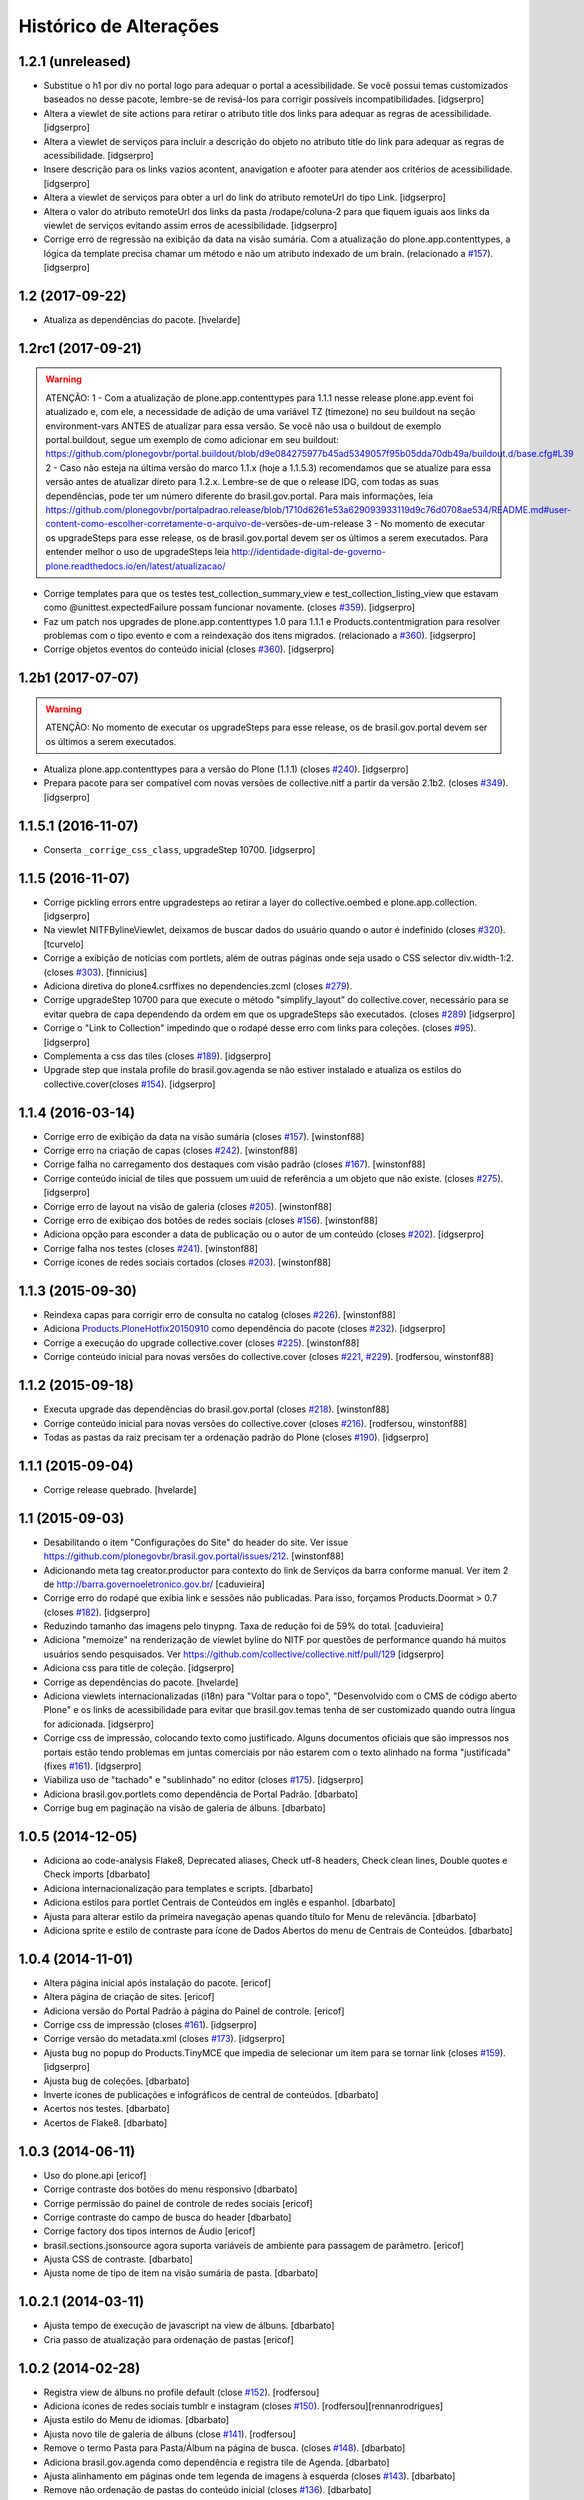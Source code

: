 Histórico de Alterações
-----------------------

1.2.1 (unreleased)
^^^^^^^^^^^^^^^^^^

- Substitue o h1 por div no portal logo para adequar o portal a acessibilidade. Se você possui temas customizados baseados no desse pacote, lembre-se de revisá-los para corrigir possíveis incompatibilidades.
  [idgserpro]

- Altera a viewlet de site actions para retirar o atributo title dos links para adequar as regras de acessibilidade.
  [idgserpro]

- Altera a viewlet de serviços para incluir a descrição do objeto no atributo title do link para adequar as regras de acessibilidade.
  [idgserpro]

- Insere descrição para os links vazios acontent, anavigation e afooter para atender aos critérios de acessibilidade.
  [idgserpro]

- Altera a viewlet de serviços para obter a url do link do atributo remoteUrl do tipo Link.
  [idgserpro]

- Altera o valor do atributo remoteUrl dos links da pasta /rodape/coluna-2 para que fiquem iguais aos links da viewlet de serviços evitando assim erros de acessibilidade.
  [idgserpro]

- Corrige erro de regressão na exibição da data na visão sumária. Com a atualização do plone.app.contenttypes, a lógica da template precisa chamar um método e não um atributo indexado de um brain. (relacionado a `#157`_).
  [idgserpro]


1.2 (2017-09-22)
^^^^^^^^^^^^^^^^

- Atualiza as dependências do pacote.
  [hvelarde]


1.2rc1 (2017-09-21)
^^^^^^^^^^^^^^^^^^^

.. Warning::
   ATENÇÃO:
   1 - Com a atualização de plone.app.contenttypes para 1.1.1 nesse release
   plone.app.event foi atualizado e, com ele, a necessidade de adição de uma
   variável TZ (timezone) no seu buildout na seção environment-vars ANTES de
   atualizar para essa versão. Se você não usa o buildout de exemplo portal.buildout,
   segue um exemplo de como adicionar em seu buildout:
   https://github.com/plonegovbr/portal.buildout/blob/d9e084275977b45ad5349057f95b05dda70db49a/buildout.d/base.cfg#L39
   2 - Caso não esteja na última versão do marco 1.1.x (hoje a 1.1.5.3) recomendamos
   que se atualize para essa versão antes de atualizar direto para 1.2.x. Lembre-se
   de que o release IDG, com todas as suas dependências, pode ter um número diferente
   do brasil.gov.portal. Para mais informações, leia
   https://github.com/plonegovbr/portalpadrao.release/blob/1710d6261e53a629093933119d9c76d0708ae534/README.md#user-content-como-escolher-corretamente-o-arquivo-de-versões-de-um-release
   3 - No momento de executar os upgradeSteps para esse release, os de
   brasil.gov.portal devem ser os últimos a serem executados. Para entender
   melhor o uso de upgradeSteps leia
   http://identidade-digital-de-governo-plone.readthedocs.io/en/latest/atualizacao/

- Corrige templates para que os testes test_collection_summary_view
  e test_collection_listing_view que estavam como @unittest.expectedFailure
  possam funcionar novamente. (closes `#359`_).
  [idgserpro]

- Faz um patch nos upgrades de plone.app.contenttypes 1.0 para 1.1.1 e
  Products.contentmigration para resolver problemas com o tipo evento e com a
  reindexação dos itens migrados. (relacionado a `#360`_).
  [idgserpro]

- Corrige objetos eventos do conteúdo inicial (closes `#360`_).
  [idgserpro]


1.2b1 (2017-07-07)
^^^^^^^^^^^^^^^^^^

.. Warning::
   ATENÇÃO: No momento de executar os upgradeSteps para esse release, os de
   brasil.gov.portal devem ser os últimos a serem executados.

- Atualiza plone.app.contenttypes para a versão do Plone (1.1.1) (closes `#240`_).
  [idgserpro]

- Prepara pacote para ser compatível com novas versões de collective.nitf a
  partir da versão 2.1b2. (closes `#349`_).
  [idgserpro]


1.1.5.1 (2016-11-07)
^^^^^^^^^^^^^^^^^^^^

- Conserta ``_corrige_css_class``, upgradeStep 10700.
  [idgserpro]


1.1.5 (2016-11-07)
^^^^^^^^^^^^^^^^^^

* Corrige pickling errors entre upgradesteps ao retirar a layer do
  collective.oembed e plone.app.collection.
  [idgserpro]

* Na viewlet NITFBylineViewlet, deixamos de buscar dados do usuário quando o
  autor é indefinido (closes `#320`_).
  [tcurvelo]

* Corrige a exibição de notícias com portlets, além de outras páginas onde seja
  usado o CSS selector div.width-1:2. (closes `#303`_).
  [finnicius]

* Adiciona diretiva do plone4.csrffixes no dependencies.zcml (closes `#279`_).

* Corrige upgradeStep 10700 para que execute o método "simplify_layout" do
  collective.cover, necessário para se evitar quebra de capa dependendo da
  ordem em que os upgradeSteps são executados. (closes `#289`_)
  [idgserpro]

* Corrige o "Link to Collection" impedindo que o rodapé desse erro com links
  para coleções. (closes `#95`_).
  [idgserpro]

* Complementa a css das tiles (closes `#189`_).
  [idgserpro]

* Upgrade step que instala profile do brasil.gov.agenda se não estiver
  instalado e atualiza os estilos do collective.cover(closes `#154`_).
  [idgserpro]


1.1.4 (2016-03-14)
^^^^^^^^^^^^^^^^^^

* Corrige erro de exibição da data na visão sumária (closes `#157`_).
  [winstonf88]

* Corrige erro na criação de capas (closes `#242`_).
  [winstonf88]

* Corrige falha no carregamento dos destaques com visão padrão (closes `#167`_).
  [winstonf88]

* Corrige conteúdo inicial de tiles que possuem um uuid de referência a um
  objeto que não existe. (closes `#275`_).
  [idgserpro]

* Corrige erro de layout na visão de galeria (closes `#205`_).
  [winstonf88]

* Corrige erro de exibiçao dos botões de redes sociais (closes `#156`_).
  [winstonf88]

* Adiciona opção para esconder a data de publicação ou o autor de um conteúdo (closes `#202`_).
  [idgserpro]

* Corrige falha nos testes (closes `#241`_).
  [winstonf88]

* Corrige ícones de redes sociais cortados (closes `#203`_).
  [winstonf88]


1.1.3 (2015-09-30)
^^^^^^^^^^^^^^^^^^

* Reindexa capas para corrigir erro de consulta no catalog (closes `#226`_).
  [winstonf88]

* Adiciona `Products.PloneHotfix20150910 <https://pypi.python.org/pypi/Products.PloneHotfix20150910>`_ como dependência do pacote (closes `#232`_).
  [idgserpro]

* Corrige a execução do upgrade collective.cover (closes `#225`_).
  [winstonf88]

* Corrige conteúdo inicial para novas versões do collective.cover (closes `#221`_, `#229`_).
  [rodfersou, winstonf88]


1.1.2 (2015-09-18)
^^^^^^^^^^^^^^^^^^

* Executa upgrade das dependências do brasil.gov.portal (closes `#218`_).
  [winstonf88]

* Corrige conteúdo inicial para novas versões do collective.cover (closes `#216`_).
  [rodfersou, winstonf88]

* Todas as pastas da raiz precisam ter a ordenação padrão do Plone (closes `#190`_).
  [idgserpro]


1.1.1 (2015-09-04)
^^^^^^^^^^^^^^^^^^

- Corrige release quebrado.
  [hvelarde]


1.1 (2015-09-03)
^^^^^^^^^^^^^^^^

* Desabilitando o item "Configurações do Site" do header do site.
  Ver issue https://github.com/plonegovbr/brasil.gov.portal/issues/212.
  [winstonf88]

* Adicionando meta tag creator.productor para contexto do link de Serviços da
  barra conforme manual. Ver item 2 de http://barra.governoeletronico.gov.br/
  [caduvieira]

* Corrige erro do rodapé que exibia link e sessões não publicadas. Para isso,
  forçamos Products.Doormat > 0.7 (closes `#182`_).
  [idgserpro]

* Reduzindo tamanho das imagens pelo tinypng. Taxa de redução foi de 59% do total.
  [caduvieira]

* Adiciona "memoize" na renderização de viewlet byline do NITF por questões de
  performance quando há muitos usuários sendo pesquisados.
  Ver https://github.com/collective/collective.nitf/pull/129
  [idgserpro]

* Adiciona css para title de coleção.
  [idgserpro]

* Corrige as dependências do pacote.
  [hvelarde]

* Adiciona viewlets internacionalizadas (i18n) para "Voltar para o topo",
  "Desenvolvido com o CMS de código aberto Plone" e os links de acessibilidade
  para evitar que brasil.gov.temas tenha de ser customizado quando outra
  língua for adicionada.
  [idgserpro]
* Corrige css de impressão, colocando texto como justificado. Alguns documentos
  oficiais que são impressos nos portais estão tendo problemas em juntas
  comerciais por não estarem com o texto alinhado na forma "justificada" (fixes `#161`_).
  [idgserpro]
* Viabiliza uso de "tachado" e "sublinhado" no editor (closes `#175`_).
  [idgserpro]
* Adiciona brasil.gov.portlets como dependência de Portal Padrão.
  [dbarbato]
* Corrige bug em paginação na visão de galeria de álbuns.
  [dbarbato]


1.0.5 (2014-12-05)
^^^^^^^^^^^^^^^^^^
* Adiciona ao code-analysis Flake8, Deprecated aliases, Check utf-8 headers,
  Check clean lines, Double quotes e Check imports
  [dbarbato]
* Adiciona internacionalização para templates e scripts.
  [dbarbato]
* Adiciona estilos para portlet Centrais de Conteúdos em inglês e espanhol.
  [dbarbato]
* Ajusta para alterar estilo da primeira navegação apenas quando título for
  Menu de relevância.
  [dbarbato]
* Adiciona sprite e estilo de contraste para ícone de Dados Abertos do menu
  de Centrais de Conteúdos.
  [dbarbato]


1.0.4 (2014-11-01)
^^^^^^^^^^^^^^^^^^
* Altera página inicial após instalação do pacote.
  [ericof]
* Altera página de criação de sites.
  [ericof]
* Adiciona versão do Portal Padrão à página do Painel de controle.
  [ericof]
* Corrige css de impressão (closes `#161`_).
  [idgserpro]
* Corrige versão do metadata.xml (closes `#173`_).
  [idgserpro]
* Ajusta bug no popup do Products.TinyMCE que impedia de selecionar um item
  para se tornar link (closes `#159`_).
  [idgserpro]
* Ajusta bug de coleções.
  [dbarbato]
* Inverte ícones de publicações e infográficos de central de conteúdos.
  [dbarbato]
* Acertos nos testes.
  [dbarbato]
* Acertos de Flake8.
  [dbarbato]


1.0.3 (2014-06-11)
^^^^^^^^^^^^^^^^^^
* Uso do plone.api
  [ericof]
* Corrige contraste dos botões do menu responsivo
  [dbarbato]
* Corrige permissão do painel de controle de redes sociais
  [ericof]
* Corrige contraste do campo de busca do header
  [dbarbato]
* Corrige factory dos tipos internos de Áudio
  [ericof]
* brasil.sections.jsonsource agora suporta variáveis de ambiente para passagem de parâmetro.
  [ericof]
* Ajusta CSS de contraste.
  [dbarbato]
* Ajusta nome de tipo de item na visão sumária de pasta.
  [dbarbato]


1.0.2.1 (2014-03-11)
^^^^^^^^^^^^^^^^^^^^^^

* Ajusta tempo de execução de javascript na view de álbuns.
  [dbarbato]
* Cria passo de atualização para ordenação de pastas
  [ericof]

1.0.2 (2014-02-28)
^^^^^^^^^^^^^^^^^^
* Registra view de álbuns no profile default (close `#152`_).
  [rodfersou]
* Adiciona ícones de redes sociais tumblr e instagram (closes `#150`_).
  [rodfersou][rennanrodrigues]
* Ajusta estilo do Menu de idiomas.
  [dbarbato]
* Ajusta novo tile de galeria de álbuns (close `#141`_).
  [rodfersou]
* Remove o termo Pasta para Pasta/Álbum na página de busca.
  (closes `#148`_).
  [dbarbato]
* Adiciona brasil.gov.agenda como dependência e registra tile de Agenda.
  [dbarbato]
* Ajusta alinhamento em páginas onde tem legenda de imagens à
  esquerda (closes `#143`_).
  [dbarbato]
* Remove não ordenação de pastas do conteúdo inicial (closes `#136`_).
  [dbarbato]
* Altera definição de cor dos ícones da navegação sumária para as 4 cores
  no produto de temas (closes `#132`_).
  [felipeduardo]
* Adicionada novas visualizações para pasta de imagens -
  Galeria de álbuns e Galeria de fotos (closes `#130`_).
  [rodfersou]
* Altera o termo Pasta para Pasta/Álbum na página de busca.
  [rodfersou]
* Adiciona o campo Direitos no upload múltiplo de imagens. (closes `#128`_).
  [rodfersou]


1.0.1 (2013-12-12)
^^^^^^^^^^^^^^^^^^^
* Adicionamos o Products.PloneHotfix20131210 como dependência do portal.
  [ericof]
* Adiciona o brasil.gov.agenda ao portal padrão.
  [ericof]
* Visão sumária de pasta deve ser igual a visão sumária de coleções
  (closes `#118`_).
  [rodfersou]
* Correções de contraste (closes `#38`_).
  [rodfersou]
* Definindo altura minima para visualizar Social Like.
  [dbarbato]
* Generalizando regras de tamanho dos botoes do Social Like.
  [dbarbato]
* Implementação de comportamento dinamico na altura do breadcrumb (closes `#111`_).
  [felipeduardo]
* Correções de tamanhos de títulos nos tiles (closes `#106`_).
  [rodfersou]
* Implementação de CSS para modo de alto contraste em tiles que não tinham
  essa opção (closes `#38`_).
  [felipeduardo]
* Melhorias de estilo no mapa do site (closes `#104`_).
  [rodfersou]
* Aumentada fonte do menu site actions (closes `#102`_).
  [rodfersou]
* Aumentada fonte do menu de acessibilidade (closes `#100`_).
  [rodfersou]
* Adicionada informação "voce está aqui" no breadcrumbs (closes `#98`_).
  [rodfersou]
* Revisado funcionamento do viewlet de detaques (closes `#96`_).
  [rodfersou]
* Removido patch para replicar alterações de autores para objetos filhos em
  tipos de dados Folderish.
  [dbarbato]
* Correção nas reticencias no inicio da paginação padrão do Plone, quando a
  página atual for um número alto (closes `#93`_).
  [rodfersou]
* Criado patch para replicar alterações de autores para objetos filhos em
  tipos de dados Folderish (closes `#90`_).
  [rodfersou]
* Regras dos Tiles de Redes sociais deletadas deste produto (closes `#88`_).
  [rennanrodrigues]


1.0 (2013-10-29)
^^^^^^^^^^^^^^^^^^^
* Regras de summary view adicionadas para navegação facetada (closes `#84`_).
  [rennanrodrigues]
* Correção em tamanho das imagens e espaçamentos na summary view de coleção (closes `#82`_).
  [rennanrodrigues]
* Correções de espaçamento no tipo de conteúdo NITF (closes `#80`_).
  [rennanrodrigues]
* Adicionado icones para os botões de impressão (closes `#78`_).
  [felipeduardo]
* Correção de registro de fonte no css (closes `#76`_).
  [rennanrodrigues]
* Novos ícones das redes sociais (closes `#74`_).
  [rennanrodrigues]


1.0rc2 (2013-10-24)
^^^^^^^^^^^^^^^^^^^
* Revisão da paginação padrão do plone (closes `#72`_).
  [rodfersou]
* Removidas as regras de css para os tiles, deixando apenas as definições para o contraste
  (closes `#70`_).
  [rennanrodrigues]
* Revisão de css do botão relatar erros (closes `#69`_).
  [rennanrodrigues]
* Correção em espaçamentos dos sub-itens do menu lateral esquerda (closes `#66`_).
  [felipeduardo]
* Corrigido caminho das referências css para funcionar em produção (closes `#64`_).
  [rodfersou]
* Customizada css de paginação padrão do plone
  Inserção de ícones na summary view de coleção
  Inserção de ícones na summary view de coleção no modo contraste
  Revisão de layout conforme arte (closes `#57`_).
  [rennanrodrigues]
* Movidas alterações de css da home que estavam no tema para estrutura principal
  de css. (closes `#60`_).
  [felipeduardo]
* CSS do icone de relatar erros (closes `#59`_).
  [rennanrodrigues]
* Customizada view de paginação padrão do plone
  Customização do template da summary view para inserir ícones (closes `#57`_).
  [rodfersou]
* Correção nos espaçamentos do menu da lateral esquerda (closes `#55`_).
  [felipeduardo]
* Movido implementação que havia ficado no produto de tema e alterado sintaxe
  padrão do arquivo javascript (closes `#46`_).
  [felipeduardo]
* Correção da img de sprites para centrais de conteudo, icone de busca, icones
  de central de conteudo em modo de alto contraste, renomeados icones das setas
  seguindo o nome da cor ao inves da editoria. (closes `#51`_).
  [felipeduardo]
* Movido tipo de dados conteúdo externo do portal brasil para portal modelo
  (closes `#49`_).
  [rodfersou]
* Correção em modo de alto contraste para os temas amarelo e branco (closes `#38`_).
  [felipeduardo]
* Revisão dos ícones de redes sociais (closes `#44`_).
  [rodfersou]
* Movido arquivo javascript dos temas para brasil.gov.portal (closes `#46`_).
  [rodfersou]
* Padronização no espaçamento entre o menu de navegação e do conteudo principal
  quando em três colunas. (closes `#40`_).
  [felipeduardo]
* Ajuste no alinhamento do menu de navegação e do conteudo principal (closes `#40`_).
  [felipeduardo]
* AJuste no CSS em modo de Alto Contraste para manter a barra de identidade
  com as cores padrões. (closes `#38`_).
  [felipeduardo]
* AJuste no CSS em modo de Alto Contraste (closes `#38`_).
  [felipeduardo]
* Revisão de ícones de redes sociais para escolher cor por tema (closes `#35`_).
  [rodfersou]
* Movido main.css do brasil.gov.temas para brasil.gov.portal.
  Será mantido no tema somente para previsualizacao do tema (closes `#34`_).
  [rodfersou]
* Remoção de estilos inline (closes `#32`_).
  [rennanrodrigues]
* Customizada viewlet plone.analytics para ter uma div em torno de seu conteúdo,
  possibilitando mapeamento no Diazo (closes `#30`_).
  [rodfersou]
* Movidas customizacoes nitf do portal brasil para portal modelo (closes `#26`_).
  [rodfersou]
* Removidas customizações da pasta overrides to tema, e movidas para brasil.gov.portal
  (closes `#19`_).
  [rodfersou]
* Customizado template do breadcrumb para ficar igual ao layout sugerido (closes `#17`_).
  [rodfersou]
* Fix related itens viewlet exception (closes `#21`_).
  [rodfersou]
* Criação de nova classe css para tiles cover e upgrade step (closes `#14`_).
  [rodfersou]
* Remoção do link no nome do autor após titulo (closes `#10`_).
  [felipeduardo]
* Alteração textual no legend da pagina de busca (closes `#7`_) [felipeduardo]
  [felipeduardo]


1.0rc1 (2013-08-26)
^^^^^^^^^^^^^^^^^^^
* Atividade 320: Ajuste Estilo - Listagem Vertical [rennanrodrigues]
* Atividade 324: Acertos na Busca [rodfersou]
* Inserindo virgulas entre as tags - summary view  [dbarbato]
* Exibir data efetiva no lugar da de modificacao - summary view [dbarbato]
* Ocultados alguns profiles de upgrades. [ericof]
* Adicionada verificação para não incluir home caso já existir na
  rotina de conteúdo inicial do portal. [ericof]


1.0a1 (2013-07-22)
^^^^^^^^^^^^^^^^^^
* Versão inicial do pacote [ericof]


.. _`#7`: https://github.com/plonegovbr/brasil.gov.portal/issues/7
.. _`#10`: https://github.com/plonegovbr/brasil.gov.portal/issues/10
.. _`#14`: https://github.com/plonegovbr/brasil.gov.portal/issues/14
.. _`#17`: https://github.com/plonegovbr/brasil.gov.portal/issues/17
.. _`#19`: https://github.com/plonegovbr/brasil.gov.portal/issues/19
.. _`#21`: https://github.com/plonegovbr/brasil.gov.portal/issues/21
.. _`#26`: https://github.com/plonegovbr/brasil.gov.portal/issues/26
.. _`#30`: https://github.com/plonegovbr/brasil.gov.portal/issues/30
.. _`#34`: https://github.com/plonegovbr/brasil.gov.portal/issues/34
.. _`#35`: https://github.com/plonegovbr/brasil.gov.portal/issues/35
.. _`#32`: https://github.com/plonegovbr/brasil.gov.portal/issues/32
.. _`#38`: https://github.com/plonegovbr/brasil.gov.portal/issues/38
.. _`#40`: https://github.com/plonegovbr/brasil.gov.portal/issues/40
.. _`#44`: https://github.com/plonegovbr/brasil.gov.portal/issues/44
.. _`#46`: https://github.com/plonegovbr/brasil.gov.portal/issues/46
.. _`#49`: https://github.com/plonegovbr/brasil.gov.portal/issues/49
.. _`#51`: https://github.com/plonegovbr/brasil.gov.portal/issues/51
.. _`#55`: https://github.com/plonegovbr/brasil.gov.portal/issues/55
.. _`#57`: https://github.com/plonegovbr/brasil.gov.portal/issues/57
.. _`#59`: https://github.com/plonegovbr/brasil.gov.portal/issues/59
.. _`#60`: https://github.com/plonegovbr/brasil.gov.portal/issues/60
.. _`#64`: https://github.com/plonegovbr/brasil.gov.portal/issues/64
.. _`#66`: https://github.com/plonegovbr/brasil.gov.portal/issues/66
.. _`#69`: https://github.com/plonegovbr/brasil.gov.portal/issues/69
.. _`#70`: https://github.com/plonegovbr/brasil.gov.portal/issues/70
.. _`#72`: https://github.com/plonegovbr/brasil.gov.portal/issues/72
.. _`#74`: https://github.com/plonegovbr/brasil.gov.portal/issues/74
.. _`#76`: https://github.com/plonegovbr/brasil.gov.portal/issues/76
.. _`#78`: https://github.com/plonegovbr/brasil.gov.portal/issues/78
.. _`#80`: https://github.com/plonegovbr/brasil.gov.portal/issues/80
.. _`#82`: https://github.com/plonegovbr/brasil.gov.portal/issues/82
.. _`#84`: https://github.com/plonegovbr/brasil.gov.portal/issues/84
.. _`#88`: https://github.com/plonegovbr/brasil.gov.portal/issues/88
.. _`#90`: https://github.com/plonegovbr/brasil.gov.portal/issues/90
.. _`#93`: https://github.com/plonegovbr/brasil.gov.portal/issues/93
.. _`#95`: https://github.com/plonegovbr/brasil.gov.portal/issues/95
.. _`#96`: https://github.com/plonegovbr/brasil.gov.portal/issues/96
.. _`#98`: https://github.com/plonegovbr/brasil.gov.portal/issues/98
.. _`#100`: https://github.com/plonegovbr/brasil.gov.portal/issues/100
.. _`#102`: https://github.com/plonegovbr/brasil.gov.portal/issues/102
.. _`#104`: https://github.com/plonegovbr/brasil.gov.portal/issues/104
.. _`#106`: https://github.com/plonegovbr/brasil.gov.portal/issues/106
.. _`#111`: https://github.com/plonegovbr/brasil.gov.portal/issues/111
.. _`#118`: https://github.com/plonegovbr/brasil.gov.portal/issues/118
.. _`#128`: https://github.com/plonegovbr/brasil.gov.portal/issues/128
.. _`#130`: https://github.com/plonegovbr/brasil.gov.portal/issues/130
.. _`#132`: https://github.com/plonegovbr/brasil.gov.portal/issues/132
.. _`#136`: https://github.com/plonegovbr/brasil.gov.portal/issues/136
.. _`#141`: https://github.com/plonegovbr/brasil.gov.portal/issues/141
.. _`#143`: https://github.com/plonegovbr/brasil.gov.portal/issues/143
.. _`#148`: https://github.com/plonegovbr/brasil.gov.portal/issues/148
.. _`#150`: https://github.com/plonegovbr/brasil.gov.portal/issues/150
.. _`#152`: https://github.com/plonegovbr/brasil.gov.portal/issues/152
.. _`#154`: https://github.com/plonegovbr/brasil.gov.portal/issues/154
.. _`#156`: https://github.com/plonegovbr/brasil.gov.portal/issues/156
.. _`#157`: https://github.com/plonegovbr/brasil.gov.portal/issues/157
.. _`#159`: https://github.com/plonegovbr/brasil.gov.portal/issues/159
.. _`#161`: https://github.com/plonegovbr/brasil.gov.portal/issues/161
.. _`#167`: https://github.com/plonegovbr/brasil.gov.portal/issues/167
.. _`#173`: https://github.com/plonegovbr/brasil.gov.portal/issues/173
.. _`#175`: https://github.com/plonegovbr/brasil.gov.portal/issues/175
.. _`#182`: https://github.com/plonegovbr/brasil.gov.portal/issues/182
.. _`#189`: https://github.com/plonegovbr/brasil.gov.portal/issues/189
.. _`#190`: https://github.com/plonegovbr/brasil.gov.portal/issues/190
.. _`#202`: https://github.com/plonegovbr/brasil.gov.portal/issues/202
.. _`#203`: https://github.com/plonegovbr/brasil.gov.portal/issues/203
.. _`#205`: https://github.com/plonegovbr/brasil.gov.portal/issues/204
.. _`#216`: https://github.com/plonegovbr/brasil.gov.portal/issues/216
.. _`#218`: https://github.com/plonegovbr/brasil.gov.portal/issues/218
.. _`#221`: https://github.com/plonegovbr/brasil.gov.portal/issues/221
.. _`#225`: https://github.com/plonegovbr/brasil.gov.portal/issues/225
.. _`#226`: https://github.com/plonegovbr/brasil.gov.portal/issues/226
.. _`#229`: https://github.com/plonegovbr/brasil.gov.portal/issues/229
.. _`#232`: https://github.com/plonegovbr/brasil.gov.portal/issues/232
.. _`#240`: https://github.com/plonegovbr/brasil.gov.portal/issues/240
.. _`#241`: https://github.com/plonegovbr/brasil.gov.portal/issues/241
.. _`#242`: https://github.com/plonegovbr/brasil.gov.portal/issues/242
.. _`#275`: https://github.com/plonegovbr/brasil.gov.portal/issues/275
.. _`#279`: https://github.com/plonegovbr/brasil.gov.portal/issues/279
.. _`#289`: https://github.com/plonegovbr/brasil.gov.portal/issues/289
.. _`#303`: https://github.com/plonegovbr/brasil.gov.portal/issues/303
.. _`#320`: https://github.com/plonegovbr/brasil.gov.portal/issues/320
.. _`#349`: https://github.com/plonegovbr/brasil.gov.portal/issues/349
.. _`#359`: https://github.com/plonegovbr/brasil.gov.portal/issues/359
.. _`#360`: https://github.com/plonegovbr/brasil.gov.portal/issues/360
